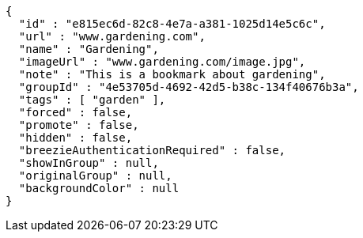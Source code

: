 [source,options="nowrap"]
----
{
  "id" : "e815ec6d-82c8-4e7a-a381-1025d14e5c6c",
  "url" : "www.gardening.com",
  "name" : "Gardening",
  "imageUrl" : "www.gardening.com/image.jpg",
  "note" : "This is a bookmark about gardening",
  "groupId" : "4e53705d-4692-42d5-b38c-134f40676b3a",
  "tags" : [ "garden" ],
  "forced" : false,
  "promote" : false,
  "hidden" : false,
  "breezieAuthenticationRequired" : false,
  "showInGroup" : null,
  "originalGroup" : null,
  "backgroundColor" : null
}
----